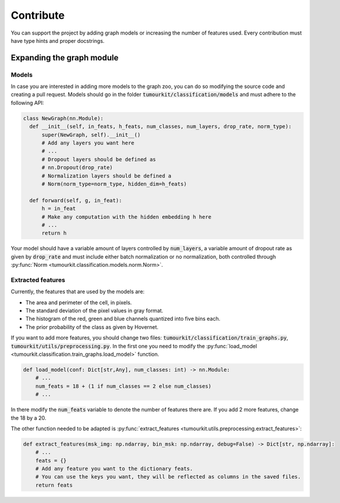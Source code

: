 Contribute
==========

You can support the project by adding graph models or increasing the number of features used.
Every contribution must have type hints and proper docstrings.

.. _gnn:

Expanding the graph module
--------------------------

Models
^^^^^^

In case you are interested in adding more models to the graph zoo, you can do so modifying the source code and creating a pull request. 
Models should go in the folder :code:`tumourkit/classification/models` and must adhere to the following API:

.. code-block:: python

  class NewGraph(nn.Module):
    def __init__(self, in_feats, h_feats, num_classes, num_layers, drop_rate, norm_type):
        super(NewGraph, self).__init__()
        # Add any layers you want here
        # ...
        # Dropout layers should be defined as
        # nn.Dropout(drop_rate)
        # Normalization layers should be defined a
        # Norm(norm_type=norm_type, hidden_dim=h_feats)

    def forward(self, g, in_feat):
        h = in_feat
        # Make any computation with the hidden embedding h here
        # ...
        return h

Your model should have a variable amount of layers controlled by :code:`num_layers`, a variable amount of dropout rate as given by :code:`drop_rate` 
and must include either batch normalization or no normalization, both controlled through :py:func:`Norm <tumourkit.classification.models.norm.Norm>`.

Extracted features
^^^^^^^^^^^^^^^^^^

Currently, the features that are used by the models are:

* The area and perimeter of the cell, in pixels.
* The standard deviation of the pixel values in gray format.
* The histogram of the red, green and blue channels quantized into five bins each.
* The prior probability of the class as given by Hovernet.

If you want to add more features, you should change two files: :code:`tumourkit/classification/train_graphs.py`, :code:`tumourkit/utils/preprocessing.py`. 
In the first one you need to modify the :py:func:`load_model <tumourkit.classification.train_graphs.load_model>` function.

.. code-block:: python

  def load_model(conf: Dict[str,Any], num_classes: int) -> nn.Module:
      # ...
      num_feats = 18 + (1 if num_classes == 2 else num_classes)
      # ...

In there modify the :code:`num_feats` variable to denote the number of features there are. If you add 2 more features, change the 18 by a 20.

The other function needed to be adapted is :py:func:`extract_features <tumourkit.utils.preprocessing.extract_features>`:

.. code-block:: python

  def extract_features(msk_img: np.ndarray, bin_msk: np.ndarray, debug=False) -> Dict[str, np.ndarray]:
      # ...
      feats = {}
      # Add any feature you want to the dictionary feats.
      # You can use the keys you want, they will be reflected as columns in the saved files.
      return feats